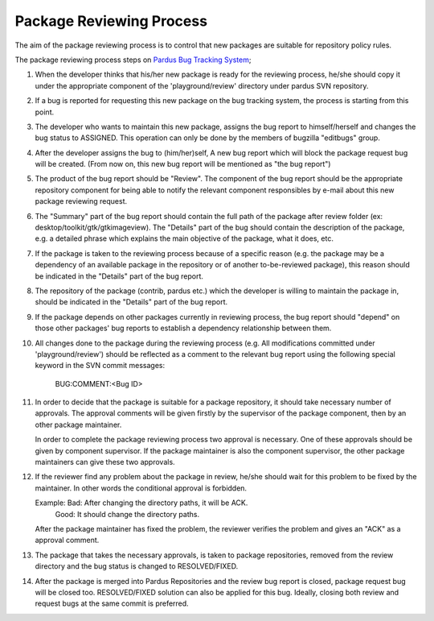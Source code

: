 Package Reviewing Process
=========================

The aim of the package reviewing process is to control that new packages are
suitable for repository policy rules.

The package reviewing process steps on `Pardus Bug Tracking System
<http://hata.pardus.org.tr>`_;

#. When the developer thinks that his/her new package is ready for the reviewing
   process, he/she should copy it under the appropriate component of the
   'playground/review' directory under pardus SVN repository.

#. If a bug is reported for requesting this new package on the bug tracking system,
   the process is starting from this point.

#. The developer who wants to maintain this new package, assigns the bug report
   to himself/herself and changes the bug status to ASSIGNED. This operation
   can only be done by the members of bugzilla "editbugs" group.

#. After the developer assigns the bug to (him/her)self, A new bug report which
   will block the package request bug will be created. (From now on, this new bug
   report will be mentioned as "the bug report")

#. The product of the bug report should be "Review". The component of the
   bug report should be the appropriate repository component for being able to
   notify the relevant component responsibles by e-mail about this new package
   reviewing request.

#. The "Summary" part of the bug report should contain the full path of the
   package after review folder (ex: desktop/toolkit/gtk/gtkimageview). The
   "Details" part of the bug should contain the description of the package, e.g. a
   detailed phrase which explains the main objective of the package, what it does,
   etc.

#. If the package is taken to the reviewing process because of a specific
   reason (e.g. the package may be a dependency of an available package in the
   repository or of another to-be-reviewed package), this reason should be
   indicated in the "Details" part of the bug report.

#. The repository of the package (contrib, pardus etc.) which the developer is
   willing to maintain the package in, should be indicated in the "Details" part
   of the bug report.

#. If the package depends on other packages currently in reviewing process,
   the bug report should "depend" on those other packages' bug reports to
   establish a dependency relationship between them.

#. All changes done to the package during the reviewing process (e.g. All
   modifications committed under 'playground/review') should be reflected as
   a comment to the relevant bug report using the following special keyword
   in the SVN commit messages:

     BUG:COMMENT:<Bug ID>

#. In order to decide that the package is suitable for a package repository, it
   should take necessary number of approvals. The approval comments will be given firstly
   by the supervisor of the package component, then by an other package
   maintainer.

   In order to complete the package reviewing process two approval is necessary.
   One of these approvals should be given by component supervisor. If the package
   maintainer is also the component supervisor, the other package maintainers
   can give these two approvals.

#. If the reviewer find any problem about the package in review, he/she should
   wait for this problem to be fixed by the maintainer. In other words the
   conditional approval is forbidden.

   Example: Bad:    After changing the directory paths, it will be ACK.
            Good:   It should change the directory paths.

   After the package maintainer has fixed the problem, the reviewer verifies
   the problem and gives an "ACK" as a approval comment.

#. The package that takes the necessary approvals, is taken to package repositories,
   removed from the review directory and the bug status is changed to
   RESOLVED/FIXED.

#. After the package is merged into Pardus Repositories and the review bug report
   is closed, package request bug will be closed too. RESOLVED/FIXED solution can 
   also be applied for this bug. Ideally, closing both review and request bugs at
   the same commit is preferred.
